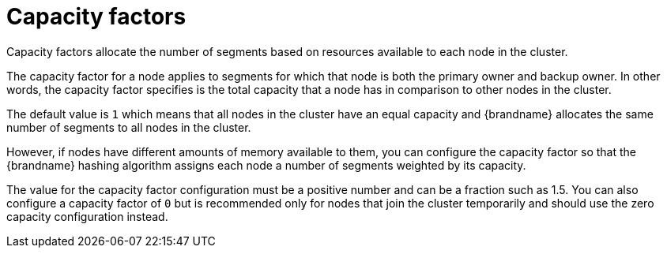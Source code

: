 [id='capacity-factors_{context}']
= Capacity factors

Capacity factors allocate the number of segments based on resources available to each node in the cluster.

The capacity factor for a node applies to segments for which that node is both the primary owner and backup owner.
In other words, the capacity factor specifies is the total capacity that a node has in comparison to other nodes in the cluster.

The default value is `1` which means that all nodes in the cluster have an equal capacity and {brandname} allocates the same number of segments to all nodes in the cluster.

However, if nodes have different amounts of memory available to them, you can configure the capacity factor so that the {brandname} hashing algorithm assigns each node a number of segments weighted by its capacity.

The value for the capacity factor configuration must be a positive number and can be a fraction such as 1.5.
You can also configure a capacity factor of `0` but is recommended only for nodes that join the cluster temporarily and should use the zero capacity configuration instead.
